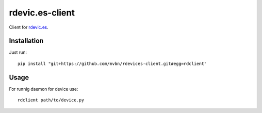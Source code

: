 rdevic.es-client
================

Client for `rdevic.es <http://rdevic.es>`_.

Installation
------------

Just run::

    pip install "git+https://github.com/nvbn/rdevices-client.git#egg=rdclient"


Usage
-----

For runnig daemon for device use::

    rdclient path/to/device.py

